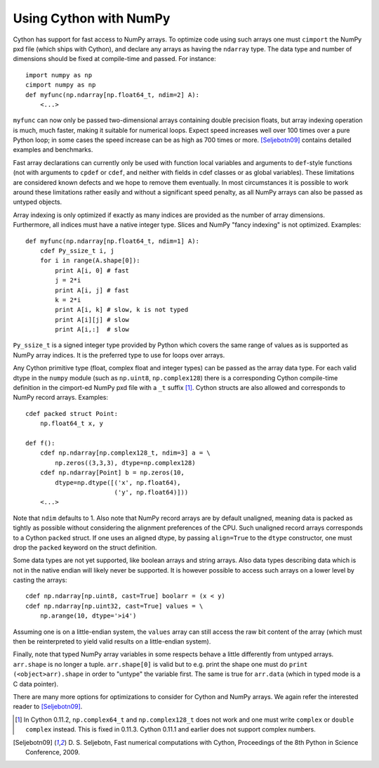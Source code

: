 Using Cython with NumPy
=======================

Cython has support for fast access to NumPy arrays. To optimize code
using such arrays one must ``cimport`` the NumPy pxd file (which ships
with Cython), and declare any arrays as having the ``ndarray``
type. The data type and number of dimensions should be fixed at
compile-time and passed. For instance::

  import numpy as np
  cimport numpy as np
  def myfunc(np.ndarray[np.float64_t, ndim=2] A):
      <...>

``myfunc`` can now only be passed two-dimensional arrays containing
double precision floats, but array indexing operation is much, much faster,
making it suitable for numerical loops. Expect speed increases well
over 100 times over a pure Python loop; in some cases the speed
increase can be as high as 700 times or more. [Seljebotn09]_
contains detailed examples and benchmarks.

Fast array declarations can currently only be used with function
local variables and arguments to ``def``-style functions (not with
arguments to ``cpdef`` or ``cdef``, and neither with fields in cdef
classes or as global variables). These limitations are considered
known defects and we hope to remove them eventually.  In most
circumstances it is possible to work around these limitations rather
easily and without a significant speed penalty, as all NumPy arrays
can also be passed as untyped objects.

Array indexing is only optimized if exactly as many indices are
provided as the number of array dimensions. Furthermore, all indices
must have a native integer type. Slices and NumPy "fancy indexing" is
not optimized. Examples::
  
  def myfunc(np.ndarray[np.float64_t, ndim=1] A):
      cdef Py_ssize_t i, j
      for i in range(A.shape[0]):
          print A[i, 0] # fast
          j = 2*i
          print A[i, j] # fast
          k = 2*i
          print A[i, k] # slow, k is not typed
          print A[i][j] # slow
          print A[i,:]  # slow

``Py_ssize_t`` is a signed integer type provided by Python which
covers the same range of values as is supported as NumPy array
indices. It is the preferred type to use for loops over arrays. 

Any Cython primitive type (float, complex float and integer types) can
be passed as the array data type. For each valid dtype in the ``numpy``
module (such as ``np.uint8``, ``np.complex128``) there is a
corresponding Cython compile-time definition in the cimport-ed NumPy
pxd file with a ``_t`` suffix [#]_. Cython structs are also allowed
and corresponds to NumPy record arrays. Examples::

  cdef packed struct Point:
      np.float64_t x, y

  def f():
      cdef np.ndarray[np.complex128_t, ndim=3] a = \
          np.zeros((3,3,3), dtype=np.complex128)
      cdef np.ndarray[Point] b = np.zeros(10, 
          dtype=np.dtype([('x', np.float64),
                          ('y', np.float64)]))
      <...>

Note that ``ndim`` defaults to 1. Also note that NumPy record arrays
are by default unaligned, meaning data is packed as tightly as
possible without considering the alignment preferences of the
CPU. Such unaligned record arrays corresponds to a Cython ``packed``
struct. If one uses an aligned dtype, by passing ``align=True`` to the
``dtype`` constructor, one must drop the ``packed`` keyword on the
struct definition.

Some data types are not yet supported, like boolean arrays and string
arrays. Also data types describing data which is not in the native
endian will likely never be supported. It is however possible to
access such arrays on a lower level by casting the arrays::

  cdef np.ndarray[np.uint8, cast=True] boolarr = (x < y)
  cdef np.ndarray[np.uint32, cast=True] values = \
      np.arange(10, dtype='>i4')

Assuming one is on a little-endian system, the ``values`` array
can still access the raw bit content of the array (which must then
be reinterpreted to yield valid results on a little-endian system).

Finally, note that typed NumPy array variables in some respects behave
a little differently from untyped arrays. ``arr.shape`` is no longer a
tuple. ``arr.shape[0]`` is valid but to e.g. print the shape one must
do ``print (<object>arr).shape`` in order to "untype" the variable
first. The same is true for ``arr.data`` (which in typed mode is a C
data pointer).

There are many more options for optimizations to consider for Cython
and NumPy arrays. We again refer the interested reader to [Seljebotn09]_.

.. [#] In Cython 0.11.2, ``np.complex64_t`` and ``np.complex128_t``
       does not work and one must write ``complex`` or 
       ``double complex`` instead. This is fixed in 0.11.3. Cython
       0.11.1 and earlier does not support complex numbers.

.. [Seljebotn09] D. S. Seljebotn, Fast numerical computations with Cython,
   Proceedings of the 8th Python in Science Conference, 2009.
